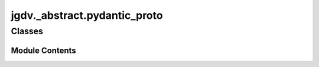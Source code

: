  

 
.. _jgdv._abstract.pydantic_proto:
   
    
=============================
jgdv._abstract.pydantic_proto
=============================

   
.. py:module:: jgdv._abstract.pydantic_proto

       
 

   
 

 

 
   
        

           

 
 

           
   
             
  
           
 
  
 
 
  

   
Classes
-------


.. autoapisummary::

    jgdv._abstract.pydantic_proto.ProtocolModelMeta
           
 
      
 
Module Contents
===============

 
 

.. _jgdv._abstract.pydantic_proto.ProtocolModelMeta:
   
.. py:class:: ProtocolModelMeta(*args, **kwargs)
   
   Bases: :py:obj:`ProtoMeta`, :py:obj:`PydanticMeta` 
     
   Use as the metaclass for pydantic models which are explicit Protocol implementers

   eg:

   class Example(BaseModel, ExampleProtocol, metaclass=ProtocolModelMeta):...


   
 
 
   
